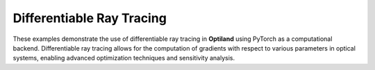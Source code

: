 .. _gallery_drt:

Differentiable Ray Tracing
==========================

These examples demonstrate the use of differentiable ray tracing in **Optiland** using PyTorch as a computational backend. Differentiable ray
tracing allows for the computation of gradients with respect to various parameters in optical systems,
enabling advanced optimization techniques and sensitivity analysis.

.. nbgallery::
    differentiable_ray_tracing/basic_pytorch_backend
    differentiable_ray_tracing/gradient_calculation
    differentiable_ray_tracing/simple_optimization
